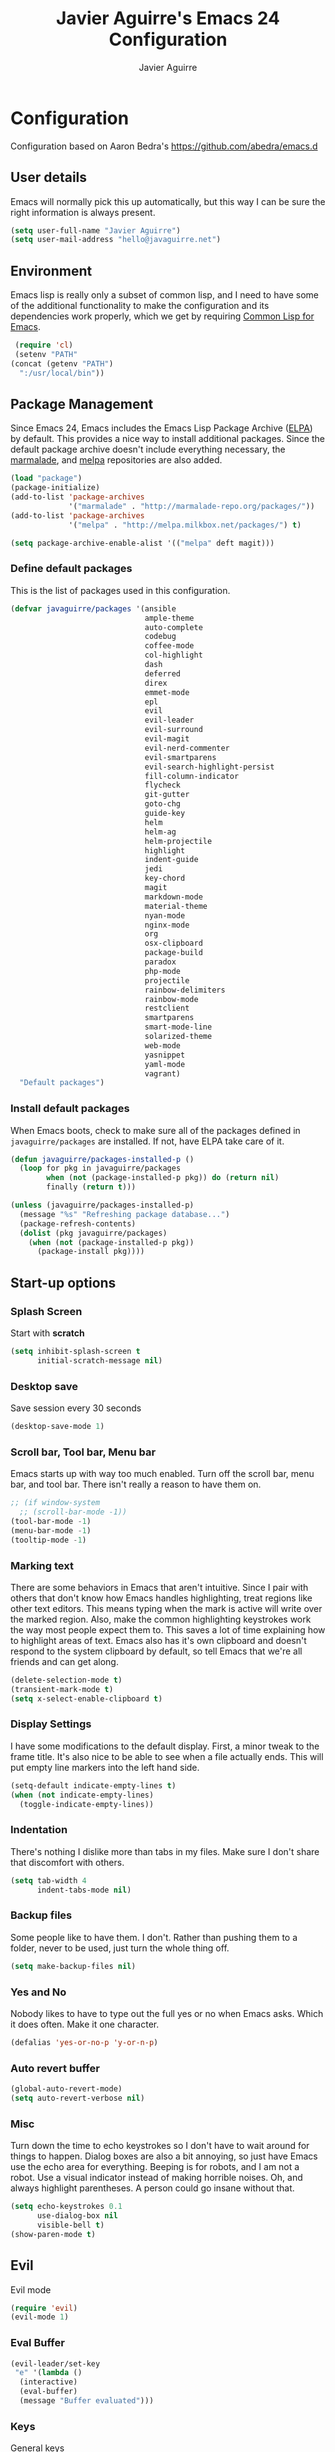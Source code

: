 #+TITLE: Javier Aguirre's Emacs 24 Configuration
#+AUTHOR: Javier Aguirre
#+EMAIL: hello@javaguirre.net
#+OPTIONS: toc:3 num:nil
#+HTML_HEAD: <link rel="stylesheet" type="text/css" href="http://thomasf.github.io/solarized-css/solarized-light.min.css" />

* Configuration
  Configuration based on Aaron Bedra's https://github.com/abedra/emacs.d
** User details
   :PROPERTIES:
   :CUSTOM_ID: user-info
   :END:

   Emacs will normally pick this up automatically, but this way I can
   be sure the right information is always present.
   #+begin_src emacs-lisp
     (setq user-full-name "Javier Aguirre")
     (setq user-mail-address "hello@javaguirre.net")
   #+end_src
** Environment
   :PROPERTIES:
   :CUSTOM_ID: environment
   :END:

   Emacs lisp is really only a subset of common lisp, and I need to
   have some of the additional functionality to make the configuration
   and its dependencies work properly, which we get by requiring
   [[http://www.emacswiki.org/emacs/CommonLispForEmacs][Common Lisp for Emacs]].
   #+begin_src emacs-lisp
     (require 'cl)
     (setenv "PATH"
	(concat (getenv "PATH")
	  ":/usr/local/bin"))
   #+end_src
** Package Management
   :PROPERTIES:
   :CUSTOM_ID: package-management
   :END:

   Since Emacs 24, Emacs includes the Emacs Lisp Package Archive
   ([[http://www.emacswiki.org/emacs/ELPA][ELPA]]) by default. This provides a nice way to install additional
   packages. Since the default package archive doesn't include
   everything necessary, the [[http://marmalade-repo.org/][marmalade]], and [[http://melpa.milkbox.net/#][melpa]] repositories are also
   added.
   #+begin_src emacs-lisp
     (load "package")
     (package-initialize)
     (add-to-list 'package-archives
                  '("marmalade" . "http://marmalade-repo.org/packages/"))
     (add-to-list 'package-archives
                  '("melpa" . "http://melpa.milkbox.net/packages/") t)

     (setq package-archive-enable-alist '(("melpa" deft magit)))
   #+end_src
*** Define default packages
    :PROPERTIES:
    :CUSTOM_ID: default-packages
    :END:

    This is the list of packages used in this configuration.
    #+begin_src emacs-lisp
      (defvar javaguirre/packages '(ansible
                                    ample-theme
                                    auto-complete
                                    codebug
                                    coffee-mode
                                    col-highlight
                                    dash
                                    deferred
                                    direx
                                    emmet-mode
                                    epl
                                    evil
                                    evil-leader
                                    evil-surround
                                    evil-magit
                                    evil-nerd-commenter
                                    evil-smartparens
                                    evil-search-highlight-persist
                                    fill-column-indicator
                                    flycheck
                                    git-gutter
                                    goto-chg
                                    guide-key
                                    helm
                                    helm-ag
                                    helm-projectile
                                    highlight
                                    indent-guide
                                    jedi
                                    key-chord
                                    magit
                                    markdown-mode
                                    material-theme
                                    nyan-mode
                                    nginx-mode
                                    org
                                    osx-clipboard
                                    package-build
                                    paradox
                                    php-mode
                                    projectile
                                    rainbow-delimiters
                                    rainbow-mode
                                    restclient
                                    smartparens
                                    smart-mode-line
                                    solarized-theme
                                    web-mode
                                    yasnippet
                                    yaml-mode
                                    vagrant)
        "Default packages")
    #+end_src
*** Install default packages
    :PROPERTIES:
    :CUSTOM_ID: package-install
    :END:

    When Emacs boots, check to make sure all of the packages defined
    in =javaguirre/packages= are installed. If not, have ELPA take care of
    it.
    #+begin_src emacs-lisp
      (defun javaguirre/packages-installed-p ()
        (loop for pkg in javaguirre/packages
              when (not (package-installed-p pkg)) do (return nil)
              finally (return t)))

      (unless (javaguirre/packages-installed-p)
        (message "%s" "Refreshing package database...")
        (package-refresh-contents)
        (dolist (pkg javaguirre/packages)
          (when (not (package-installed-p pkg))
            (package-install pkg))))
    #+end_src
** Start-up options
   :PROPERTIES:
   :CUSTOM_ID: start-up-options
   :END:

*** Splash Screen
    :PROPERTIES:
    :CUSTOM_ID: splash-screen
    :END:

    Start with *scratch*

    #+begin_src emacs-lisp
      (setq inhibit-splash-screen t
            initial-scratch-message nil)
    #+end_src
*** Desktop save
    Save session every 30 seconds
    #+begin_src emacs-lisp
      (desktop-save-mode 1)
    #+end_src
*** Scroll bar, Tool bar, Menu bar
    :PROPERTIES:
    :CUSTOM_ID: menu-bars
    :END:

    Emacs starts up with way too much enabled. Turn off the scroll bar,
    menu bar, and tool bar. There isn't really a reason to have them
    on.
    #+begin_src emacs-lisp
      ;; (if window-system
        ;; (scroll-bar-mode -1))
      (tool-bar-mode -1)
      (menu-bar-mode -1)
      (tooltip-mode -1)
    #+end_src
*** Marking text
    :PROPERTIES:
    :CUSTOM_ID: regions
    :END:

    There are some behaviors in Emacs that aren't intuitive. Since I
    pair with others that don't know how Emacs handles highlighting,
    treat regions like other text editors. This means typing when the
    mark is active will write over the marked region. Also, make the
    common highlighting keystrokes work the way most people expect
    them to. This saves a lot of time explaining how to highlight
    areas of text. Emacs also has it's own clipboard and doesn't
    respond to the system clipboard by default, so tell Emacs that
    we're all friends and can get along.
    #+begin_src emacs-lisp
      (delete-selection-mode t)
      (transient-mark-mode t)
      (setq x-select-enable-clipboard t)
    #+end_src
*** Display Settings
    :PROPERTIES:
    :CUSTOM_ID: buffers
    :END:

    I have some modifications to the default display. First, a
    minor tweak to the frame title. It's also nice to be able to see
    when a file actually ends. This will put empty line markers into
    the left hand side.
    #+begin_src emacs-lisp
      (setq-default indicate-empty-lines t)
      (when (not indicate-empty-lines)
        (toggle-indicate-empty-lines))
    #+end_src
*** Indentation
    :PROPERTIES:
    :CUSTOM_ID: indentation
    :END:

    There's nothing I dislike more than tabs in my files. Make sure I
    don't share that discomfort with others.
    #+begin_src emacs-lisp
      (setq tab-width 4
            indent-tabs-mode nil)
    #+end_src
*** Backup files
    :PROPERTIES:
    :CUSTOM_ID: backup-files
    :END:

    Some people like to have them. I don't. Rather than pushing them
    to a folder, never to be used, just turn the whole thing off.
    #+begin_src emacs-lisp
      (setq make-backup-files nil)
    #+end_src
*** Yes and No
    :PROPERTIES:
    :CUSTOM_ID: yes-and-no
    :END:

    Nobody likes to have to type out the full yes or no when Emacs
    asks. Which it does often. Make it one character.
    #+begin_src emacs-lisp
      (defalias 'yes-or-no-p 'y-or-n-p)
    #+end_src
*** Auto revert buffer
    #+begin_src emacs-lisp
      (global-auto-revert-mode)
      (setq auto-revert-verbose nil)
    #+end_src
*** Misc
    :PROPERTIES:
    :CUSTOM_ID: misc
    :END:

    Turn down the time to echo keystrokes so I don't have to wait
    around for things to happen. Dialog boxes are also a bit annoying,
    so just have Emacs use the echo area for everything. Beeping is
    for robots, and I am not a robot. Use a visual indicator instead
    of making horrible noises. Oh, and always highlight parentheses. A
    person could go insane without that.
    #+begin_src emacs-lisp
      (setq echo-keystrokes 0.1
            use-dialog-box nil
            visible-bell t)
      (show-paren-mode t)
    #+end_src

** Evil
    Evil mode
    #+begin_src emacs-lisp
      (require 'evil)
      (evil-mode 1)
    #+end_src
*** Eval Buffer
    #+begin_src emacs-lisp
      (evil-leader/set-key
	   "e" '(lambda ()
	    (interactive)
	    (eval-buffer)
	    (message "Buffer evaluated")))
    #+end_src

*** Keys

    General keys

    I am using jk to move back to normal mode

    #+begin_src emacs-lisp
      (global-evil-leader-mode)
      (evil-leader/set-key
	   "c" 'delete-trailing-whitespace)
      (evil-leader/set-key
	   "b" 'helm-buffers-list)

      (setq key-chord-two-keys-delay 0.5)
      (key-chord-define evil-insert-state-map "jk" 'evil-normal-state)
      (key-chord-mode 1)
    #+end_src

    Org keys

    #+begin_src emacs-lisp
      (add-hook 'org-mode-hook
                (lambda ()
        (evil-leader/set-key
	   "d" 'org-time-stamp)
        (evil-leader/set-key
	   "i" 'org-clock-in)
        (evil-leader/set-key
	   "o" 'org-clock-out)))
    #+end_src

*** Surround
    #+begin_src emacs-lisp
      (require 'evil-surround)
      (global-evil-surround-mode 1)
    #+end_src

*** Highlight

    Better highlight when searching, like hlsearch in vim

    #+begin_src emacs-lisp
      (require 'highlight)
      (require 'evil-search-highlight-persist)
      (global-evil-search-highlight-persist t)
      (setq evil-search-highlight-string-min-len 3)
    #+end_src

*** Smart parentheses

    #+begin_src emacs-lisp
      (require 'smartparens-config)
      (smartparens-global-mode t)
      (add-hook 'smartparens-enabled-hook #'evil-smartparens-mode)
    #+end_src

*** Commenter

    #+begin_src emacs-lisp
      (evilnc-default-hotkeys)
      (evil-leader/set-key
        "\\" 'evilnc-comment-operator
      )
    #+end_src

** Utilities
*** Smart mode line
    #+begin_src emacs-lisp
      (setq sml/theme 'light)
      (setq sml/no-confirm-load-theme t)
      (sml/setup)
    #+end_src

*** Org mode
    #+begin_src emacs-lisp
      (setq org-src-preserve-indentation t)
    #+end_src
*** Direx
    #+begin_src emacs-lisp
      (require 'direx)
      (global-set-key (kbd "C-x C-j") 'direx:jump-to-directory)
    #+end_src
*** Window management
    #+begin_src emacs-lisp
      (evil-leader/set-key
        "|" 'split-window-right
      )
      (evil-leader/set-key
        "-" 'split-window-below
      )
      (evil-leader/set-key
        "w" 'ffap-other-window
      )
    #+end_src
*** Codebug
    #+begin_src emacs-lisp
      (require 'codebug)
    #+end_src
*** Magit
    #+begin_src emacs-lisp
      (require 'evil-magit)
      (evil-leader/set-key
        "m" 'magit-status
      )
    #+end_src
*** Nyan
    #+begin_src emacs-lisp
        (nyan-mode t)
    #+end_src
*** Paradox
    Modern Emacs Package Menu
    #+begin_src emacs-lisp
      (setq paradox-execute-asynchronously t)
    #+end_src
*** Vagrant
    #+begin_src emacs-lisp
    (setq vagrant-up-options "--provision")
    #+end_src
*** Shell
    Ansi-term.

    #+begin_src emacs-lisp
      (evil-leader/set-key
        "s" 'ansi-term
      )
    #+end_src

    Set default shell to ZSH, killing buffer when exiting

    #+begin_src emacs-lisp
      (setq term-ansi-default-program "/bin/zsh")

      (defadvice term-sentinel (around my-advice-term-sentinel (proc msg))
	(if (memq (process-status proc) '(signal exit))
	    (let ((buffer (process-buffer proc)))
		ad-do-it
		(kill-buffer buffer))
	    ad-do-it))
      (ad-activate 'term-sentinel)
    #+end_src

    Use zsh without asking which program to run

    #+begin_src emacs-lisp
      (defadvice ansi-term (before force-bash)
        (interactive (list term-ansi-default-program)))
      (ad-activate 'ansi-term)
    #+end_src

    We disable variables and mode clashing with It

    #+begin_src emacs-lisp
      (add-hook 'term-mode-hook (lambda()
        (goto-address-mode)
        (yas-minor-mode -1)
        (setq-default show-trailing-whitespace nil)
      ))
    #+end_src
*** Recent files
    #+begin_src emacs-lisp
      (require 'recentf)
      (recentf-mode 1)
      (setq recentf-max-menu-items 200)

      (evil-leader/set-key
        "r" 'helm-recentf
      )
    #+end_src
*** Jedi
    Autocompletion for Python
    #+begin_src emacs-lisp
      (add-hook 'python-mode-hook 'jedi:setup)
      (setq jedi:complete-on-dot t)
    #+end_src
*** Guide key
    #+begin_src emacs-lisp
      (require 'guide-key)
      (setq guide-key/guide-key-sequence
       '("C-x r" "C-x 4" "C-x v"))
      (guide-key-mode 1)
    #+end_src
*** Yasnippet
    #+begin_src emacs-lisp
      (require 'yasnippet)
      (yas-global-mode)

      (add-to-list 'yas-snippet-dirs
		    "~/.emacs.d/snippets")
    #+end_src
*** OSX Clipboard
    #+begin_src emacs-lisp
      (osx-clipboard-mode +1)
    #+end_src
*** Fill column indicator
     Adds a vertical line to control line width
     #+begin_src emacs-lisp
       (require 'fill-column-indicator)
       (setq fci-rule-column 80)
       (setq fci-rule-character-color "dimgray")
       (setq fci-rule-color "dimgray")
       (setq fci-rule-use-dashes t)
       (add-hook 'prog-mode-hook 'fci-mode)
     #+end_src
*** Flycheck
    Flycheck
    #+begin_src emacs-lisp
      (add-hook 'after-init-hook #'global-flycheck-mode)
      '(flycheck-display-errors-delay 1)
    #+end_src
*** Rainbow delimiters
    #+begin_src emacs-lisp
      (add-hook 'prog-mode-hook #'rainbow-delimiters-mode)
    #+end_src
*** Ido
    =Ido= mode provides a nice way to navigate the filesystem. This is
    mostly just turning it on.
    #+begin_src emacs-lisp
      (ido-mode t)
      (setq ido-enable-flex-matching t
            ido-use-virtual-buffers t
            ido-everywhere t)
    #+end_src
*** Linum
    #+begin_src emacs-lisp
      (global-linum-mode 1)
      (setq linum-format "%3d ")
      (global-hl-line-mode 1)
    #+end_src
*** Column number mode
    Turn on column numbers.
    #+begin_src emacs-lisp
      (setq column-number-mode t)
      (setq toggle-highlight-column-when-idle 0.1)
      ;; (setq col-hightlight-face )
    #+end_src
*** Temporary file management
    Deal with temporary files. I don't care about them and this makes
    them go away.
    #+begin_src emacs-lisp
      (setq backup-directory-alist `((".*" . ,temporary-file-directory)))
      (setq auto-save-file-name-transforms `((".*" ,temporary-file-directory t)))
    #+end_src
*** auto-complete
    Turn on auto complete.
    #+begin_src emacs-lisp
      (require 'auto-complete-config)
      (ac-config-default)
    #+end_src
*** Indent guide
    #+begin_src emacs-lisp
      ;;(require 'indent-guide)
      ;;(indent-guide-global-mode)
      ;;(setq indent-guide-delay 0.5)
    #+end_src
*** Emmet mode
    #+begin_src emacs-lisp
      (require 'emmet-mode)
      (add-hook 'sgml-mode-hook 'emmet-mode)
      (add-hook 'css-mode-hook  'emmet-mode)
    #+end_src
*** Indentation and buffer cleanup
    This re-indents, untabifies, and cleans up whitespace. It is stolen
    directly from the emacs-starter-kit.
    #+begin_src emacs-lisp
      (defun untabify-buffer ()
        (interactive)
        (untabify (point-min) (point-max)))

      (defun indent-buffer ()
        (interactive)
        (indent-region (point-min) (point-max)))

      (defun cleanup-buffer ()
        "Perform a bunch of operations on the whitespace content of a buffer."
        (interactive)
        (indent-buffer)
        (untabify-buffer)
        (delete-trailing-whitespace))

      (defun cleanup-region (beg end)
        "Remove tmux artifacts from region."
        (interactive "r")
        (dolist (re '("\\\\│\·*\n" "\W*│\·*"))
          (replace-regexp re "" nil beg end)))

      (global-set-key (kbd "C-x M-t") 'cleanup-region)
      (global-set-key (kbd "C-c n") 'cleanup-buffer)

      (setq-default show-trailing-whitespace t)
    #+end_src
*** flyspell
    The built-in Emacs spell checker. Turn off the welcome flag because
    it is annoying and breaks on quite a few systems. Specify the
    location of the spell check program so it loads properly.
    #+begin_src emacs-lisp
      (setq flyspell-issue-welcome-flag nil)
      (if (eq system-type 'darwin)
          (setq-default ispell-program-name "/usr/local/bin/aspell")
        (setq-default ispell-program-name "/usr/bin/aspell"))
      (setq-default ispell-list-command "list")
    #+end_src
** Language Hooks
   :PROPERTIES:
   :CUSTOM_ID: languages
   :END:
*** shell-script-mode
    :PROPERTIES:
    :CUSTOM_ID: shell-script-mode
    :END:
    Use =shell-script-mode= for =.zsh= files.
    #+begin_src emacs-lisp
      (add-to-list 'auto-mode-alist '("\\.zsh$" . shell-script-mode))
    #+end_src
*** conf-mode
    :PROPERTIES:
    :CUSTOM_ID: conf-mode
    :END:
    #+begin_src emacs-lisp
      (add-to-list 'auto-mode-alist '("\\.gitconfig$" . conf-mode))
    #+end_src
*** Web Mode
    :PROPERTIES:
    :CUSTOM_ID: web-mode
    :END:

    #+begin_src emacs-lisp
      (add-to-list 'auto-mode-alist '("\\.html?\\'" . web-mode))
      (add-to-list 'auto-mode-alist '("\\.html\\.twig?\\'" . web-mode))
      (add-to-list 'auto-mode-alist '("\\.tpl\\.php?\\'" . web-mode))
      (add-to-list 'auto-mode-alist '("\\.jsx?\\'" . js-mode))
      (setq web-mode-css-indent-offset 4)
      (setq web-mode-code-indent-offset 4)
      (add-hook 'after-change-major-mode-hook
        (lambda () (if (string= major-mode "web-mode")
          (turn-off-fci-mode) (turn-on-fci-mode))))
    #+end_src
*** YAML
    Add additional file extensions that trigger =yaml-mode=.
    #+begin_src emacs-lisp
      (add-to-list 'auto-mode-alist '("\\.yml$" . yaml-mode))
      (add-to-list 'auto-mode-alist '("\\.yaml$" . yaml-mode))
      (setq yaml-indent-offset 2)
    #+end_src
*** PHP
    #+begin_src emacs-lisp
      (add-to-list 'auto-mode-alist '("\\.inc" . php-mode))
      (add-to-list 'auto-mode-alist '("\\.module" . php-mode))
      (setq php-manual-path "~/Downloads/php_manual_en")
    #+end_src
*** CoffeeScript Mode
    The default CoffeeScript mode makes terrible choices. This turns
    everything into 2 space indentations and makes it so the mode
    functions rather than causing you indentation errors every time you
    modify a file.
    #+begin_src emacs-lisp
      (defun coffee-custom ()
        "coffee-mode-hook"
        (make-local-variable 'tab-width)
        (set 'tab-width 2))

      (add-hook 'coffee-mode-hook 'coffee-custom)
    #+end_src
*** Markdown Mode
    Enable Markdown mode and setup additional file extensions. Use
    pandoc to generate HTML previews from within the mode, and use a
    custom css file to make it a little prettier.
    #+begin_src emacs-lisp
      (add-to-list 'auto-mode-alist '("\\.md$" . markdown-mode))
      (add-to-list 'auto-mode-alist '("\\.mdown$" . markdown-mode))
      (add-hook 'markdown-mode-hook
                (lambda ()
                  (visual-line-mode t)
                  (writegood-mode t)
                  (flyspell-mode t)))
      (setq markdown-command "pandoc --smart -f markdown -t html")
    #+end_src
*** Themes
    Load the Ample theme
    #+begin_src emacs-lisp
      ;; (load-theme 'ample-flat t)
      (load-theme 'material-light t)
    #+end_src
*** Font
    Font selection
    #+begin_src emacs-lisp
      (add-to-list 'default-frame-alist '(font . "Fira Mono-13"))
      (set-face-attribute 'default t :font "Fira Mono-13")
    #+end_src
*** Projectile
    #+begin_src emacs-lisp
      (projectile-global-mode)

      (evil-leader/set-key
	   "a" 'helm-projectile-ag)
      (evil-leader/set-key
	   "t" 'projectile-find-tag)
      (evil-leader/set-key
	   "f" 'helm-projectile-find-file-dwim)

      (setq
       projectile-tags-command
       "/usr/local/bin/ctags -Re --langmap=php:.inc.module.install.php --exclude=.git --totals=yes --exclude=vendor -f TAGS"
      )
    #+end_src
*** Indent - Rainbow delimiters
    #+begin_src emacs-lisp
      (add-hook 'prog-mode-hook 'rainbow-delimiters-mode)
    #+end_src
*** Helm
    #+begin_src emacs-lisp
      (helm-mode 1)
      (global-set-key (kbd "M-x") 'helm-M-x)
      (global-set-key (kbd "C-x C-f") 'helm-find-files)
      (global-set-key (kbd "C-x b") 'helm-buffers-list)
      (custom-set-variables
	'(helm-ag-base-command "/usr/local/bin/ag --nocolor --nogroup --ignore-case")
	'(helm-ag-command-option "--all-text")
	'(helm-ag-insert-at-point 'symbol))
    #+end_src
*** Org mode
    #+begin_src emacs-lisp
      (setq org-time-clocksum-format (quote (:hours "%d" :require-hours t :minutes ":%02d" :require-minutes t)))
      (setq org-pretty-entities t)
      (setq org-startup-folded nil)
    #+end_src
*** Trailing whitespaces
    #+begin_src emacs-lisp
      (setq-default show-trailing-whitespace t)
    #+end_src
*** Git Gutter
    #+begin_src emacs-lisp
      (global-git-gutter-mode +1)
      (setq git-gutter:modified-sign "~")
      (set-face-foreground 'git-gutter:modified "orange")
      (evil-leader/set-key
	   "g" 'git-gutter:next-hunk)
    #+end_src
#+end_src
